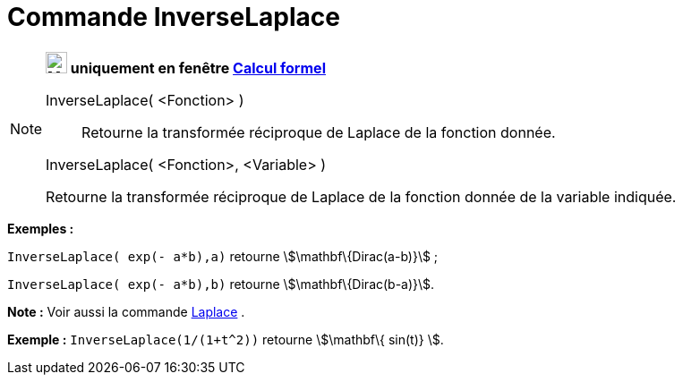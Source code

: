 = Commande InverseLaplace
:page-en: commands/InverseLaplace
ifdef::env-github[:imagesdir: /fr/modules/ROOT/assets/images]

[NOTE]
====

*image:24px-Menu_view_cas.svg.png[Menu view cas.svg,width=24,height=24] uniquement en fenêtre
xref:/Calcul_formel.adoc[Calcul formel]*

InverseLaplace( <Fonction> )::
  Retourne la transformée réciproque de Laplace de la fonction donnée.

InverseLaplace( <Fonction>, <Variable> )

Retourne la transformée réciproque de Laplace de la fonction donnée de la variable indiquée.

[EXAMPLE]
====

*Exemples :*

`++InverseLaplace( exp(- a*b),a)++` retourne stem:[\mathbf\{Dirac(a-b)}] ;

`++InverseLaplace( exp(- a*b),b)++` retourne stem:[\mathbf\{Dirac(b-a)}].

====

*Note :* Voir aussi la commande xref:/commands/Laplace.adoc[Laplace] .

[EXAMPLE]
====

*Exemple :* `++ InverseLaplace(1/(1+t^2))++` retourne stem:[\mathbf\{ sin(t)} ].

====

====

